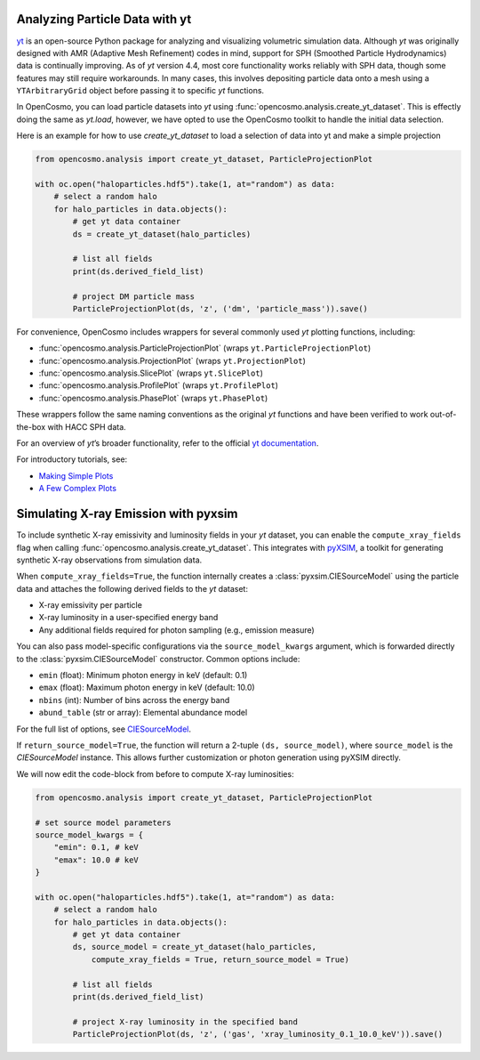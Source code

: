 Analyzing Particle Data with yt
===============================

`yt <https://github.com/yt-project/yt>`_ is an open-source Python package for analyzing and visualizing volumetric simulation data. Although `yt` was originally designed with AMR (Adaptive Mesh Refinement) codes in mind, support for SPH (Smoothed Particle Hydrodynamics) data is continually improving. As of `yt` version 4.4, most core functionality works reliably with SPH data, though some features may still require workarounds. In many cases, this involves depositing particle data onto a mesh using a ``YTArbitraryGrid`` object before passing it to specific `yt` functions.

In OpenCosmo, you can load particle datasets into `yt` using :func:`opencosmo.analysis.create_yt_dataset`. 
This is effectly doing the same as `yt.load`, however, we have opted to use the OpenCosmo toolkit
to handle the initial data selection.

Here is an example for how to use `create_yt_dataset` to load a selection of data into yt and make a simple projection

.. code-block:: python

    from opencosmo.analysis import create_yt_dataset, ParticleProjectionPlot

    with oc.open("haloparticles.hdf5").take(1, at="random") as data:
        # select a random halo
        for halo_particles in data.objects():
            # get yt data container
            ds = create_yt_dataset(halo_particles)

            # list all fields
            print(ds.derived_field_list)

            # project DM particle mass
            ParticleProjectionPlot(ds, 'z', ('dm', 'particle_mass')).save()
            

For convenience, OpenCosmo includes wrappers for several commonly used `yt` plotting functions, including:

- :func:`opencosmo.analysis.ParticleProjectionPlot` (wraps ``yt.ParticleProjectionPlot``)
- :func:`opencosmo.analysis.ProjectionPlot` (wraps ``yt.ProjectionPlot``)
- :func:`opencosmo.analysis.SlicePlot` (wraps ``yt.SlicePlot``)
- :func:`opencosmo.analysis.ProfilePlot` (wraps ``yt.ProfilePlot``)
- :func:`opencosmo.analysis.PhasePlot` (wraps ``yt.PhasePlot``)

These wrappers follow the same naming conventions as the original `yt` functions and have been verified to work out-of-the-box with HACC SPH data.

For an overview of `yt`’s broader functionality, refer to the official `yt documentation <https://yt-project.org/doc/index.html>`_.

For introductory tutorials, see:

- `Making Simple Plots <https://yt-project.org/doc/cookbook/simple_plots.html>`_
- `A Few Complex Plots <https://yt-project.org/doc/cookbook/complex_plots.html>`_


Simulating X-ray Emission with pyxsim
=====================================

To include synthetic X-ray emissivity and luminosity fields in your `yt` dataset, you can enable the ``compute_xray_fields`` flag when calling :func:`opencosmo.analysis.create_yt_dataset`. This integrates with `pyXSIM <https://hea-www.cfa.harvard.edu/~jzuhone/pyxsim/>`_, a toolkit for generating synthetic X-ray observations from simulation data.

When ``compute_xray_fields=True``, the function internally creates a :class:`pyxsim.CIESourceModel` using the particle data and attaches the following derived fields to the `yt` dataset:

- X-ray emissivity per particle
- X-ray luminosity in a user-specified energy band
- Any additional fields required for photon sampling (e.g., emission measure)

You can also pass model-specific configurations via the ``source_model_kwargs`` argument, which is forwarded directly to the :class:`pyxsim.CIESourceModel` constructor. Common options include:

- ``emin`` (float): Minimum photon energy in keV (default: 0.1)
- ``emax`` (float): Maximum photon energy in keV (default: 10.0)
- ``nbins`` (int): Number of bins across the energy band
- ``abund_table`` (str or array): Elemental abundance model

For the full list of options, see `CIESourceModel <https://hea-www.cfa.harvard.edu/~jzuhone/pyxsim/api/source_models.html#pyxsim.source_models.thermal_sources.CIESourceModel>`_.

If ``return_source_model=True``, the function will return a 2-tuple ``(ds, source_model)``, where ``source_model`` is the `CIESourceModel` instance. This allows further customization or photon generation using pyXSIM directly.

We will now edit the code-block from before to compute X-ray luminosities:

.. code-block:: python

    from opencosmo.analysis import create_yt_dataset, ParticleProjectionPlot

    # set source model parameters
    source_model_kwargs = {
        "emin": 0.1, # keV
        "emax": 10.0 # keV
    }

    with oc.open("haloparticles.hdf5").take(1, at="random") as data:
        # select a random halo
        for halo_particles in data.objects():
            # get yt data container
            ds, source_model = create_yt_dataset(halo_particles, 
                compute_xray_fields = True, return_source_model = True)

            # list all fields
            print(ds.derived_field_list)

            # project X-ray luminosity in the specified band
            ParticleProjectionPlot(ds, 'z', ('gas', 'xray_luminosity_0.1_10.0_keV')).save()

